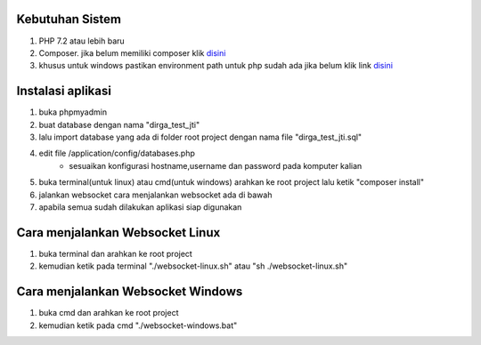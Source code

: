 ###################################
Kebutuhan Sistem
###################################
1. PHP 7.2 atau lebih baru 
2. Composer. jika belum memiliki composer klik `disini <https://getcomposer.org/>`_
3. khusus untuk windows pastikan environment path untuk php sudah ada jika belum klik link `disini <https://sulhi.id/setting-path-environment-variable-di-windows-10/>`_


###################################
Instalasi aplikasi
###################################
1. buka phpmyadmin
2. buat database dengan nama "dirga_test_jti"
3. lalu import database yang ada di folder root project dengan nama file "dirga_test_jti.sql"
4. edit file /application/config/databases.php
	- sesuaikan konfigurasi hostname,username dan password pada komputer kalian
5. buka terminal(untuk linux) atau cmd(untuk windows) arahkan ke root project lalu ketik "composer install"
6. jalankan websocket cara menjalankan websocket ada di bawah
7. apabila semua sudah dilakukan aplikasi siap digunakan

###################################
Cara menjalankan Websocket Linux
###################################
1. buka terminal dan arahkan ke root project 
2. kemudian ketik pada terminal "./websocket-linux.sh" atau "sh ./websocket-linux.sh"

###################################
Cara menjalankan Websocket Windows
###################################
1. buka cmd dan arahkan ke root project
2. kemudian ketik pada cmd "./websocket-windows.bat"

